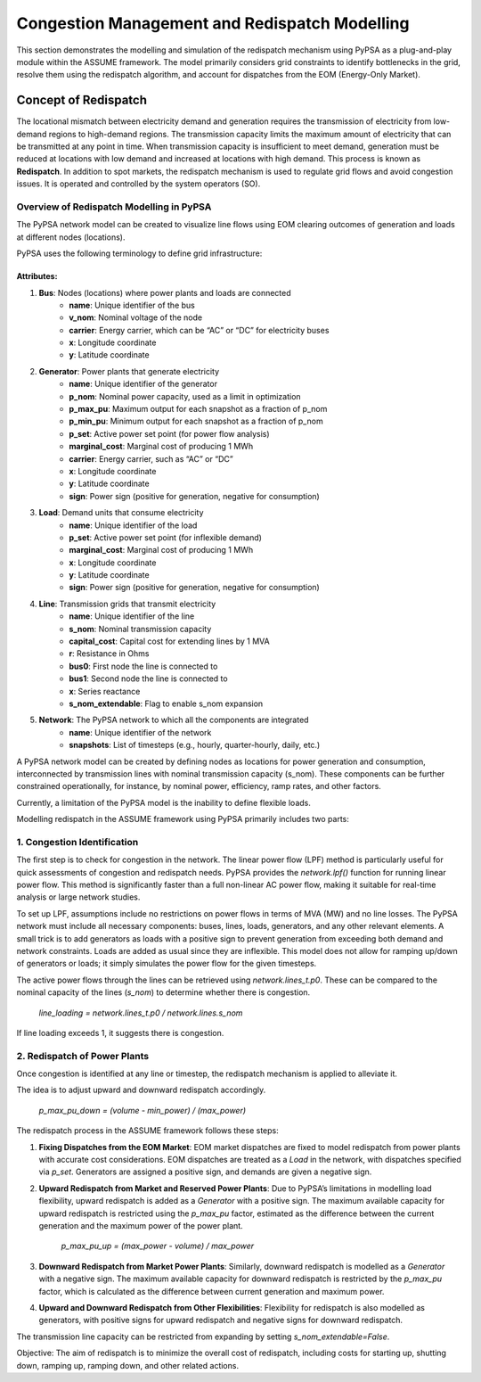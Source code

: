 .. SPDX-FileCopyrightText: ASSUME Developers
..
.. SPDX-License-Identifier: AGPL-3.0-or-later

==============================================
Congestion Management and Redispatch Modelling
==============================================

This section demonstrates the modelling and simulation of the redispatch mechanism using PyPSA as a plug-and-play module within the ASSUME framework.
The model primarily considers grid constraints to identify bottlenecks in the grid, resolve them using the redispatch algorithm, and account for dispatches from the EOM (Energy-Only Market).

Concept of Redispatch
=====================
The locational mismatch between electricity demand and generation requires the transmission of electricity from low-demand regions to high-demand regions. The transmission capacity limits the maximum amount of electricity that can be transmitted at any point in time.
When transmission capacity is insufficient to meet demand, generation must be reduced at locations with low demand and increased at locations with high demand.
This process is known as **Redispatch**. In addition to spot markets, the redispatch mechanism is used to regulate grid flows and avoid congestion issues. It is operated and controlled by the system operators (SO).

-----------------------------------------
Overview of Redispatch Modelling in PyPSA
-----------------------------------------
The PyPSA network model can be created to visualize line flows using EOM clearing outcomes of generation and loads at different nodes (locations).

PyPSA uses the following terminology to define grid infrastructure:

Attributes:
-----------
1. **Bus**: Nodes (locations) where power plants and loads are connected
    - **name**: Unique identifier of the bus
    - **v_nom**: Nominal voltage of the node
    - **carrier**: Energy carrier, which can be “AC” or “DC” for electricity buses
    - **x**: Longitude coordinate
    - **y**: Latitude coordinate

2. **Generator**: Power plants that generate electricity
    - **name**: Unique identifier of the generator
    - **p_nom**: Nominal power capacity, used as a limit in optimization
    - **p_max_pu**: Maximum output for each snapshot as a fraction of p_nom
    - **p_min_pu**: Minimum output for each snapshot as a fraction of p_nom
    - **p_set**: Active power set point (for power flow analysis)
    - **marginal_cost**: Marginal cost of producing 1 MWh
    - **carrier**: Energy carrier, such as “AC” or “DC”
    - **x**: Longitude coordinate
    - **y**: Latitude coordinate
    - **sign**: Power sign (positive for generation, negative for consumption)

3. **Load**: Demand units that consume electricity
    - **name**: Unique identifier of the load
    - **p_set**: Active power set point (for inflexible demand)
    - **marginal_cost**: Marginal cost of producing 1 MWh
    - **x**: Longitude coordinate
    - **y**: Latitude coordinate
    - **sign**: Power sign (positive for generation, negative for consumption)

4. **Line**: Transmission grids that transmit electricity
    - **name**: Unique identifier of the line
    - **s_nom**: Nominal transmission capacity
    - **capital_cost**: Capital cost for extending lines by 1 MVA
    - **r**: Resistance in Ohms
    - **bus0**: First node the line is connected to
    - **bus1**: Second node the line is connected to
    - **x**: Series reactance
    - **s_nom_extendable**: Flag to enable s_nom expansion

5. **Network**: The PyPSA network to which all the components are integrated
    - **name**: Unique identifier of the network
    - **snapshots**: List of timesteps (e.g., hourly, quarter-hourly, daily, etc.)

A PyPSA network model can be created by defining nodes as locations for power generation and consumption, interconnected by transmission lines with nominal transmission capacity (s_nom). These components can be further constrained operationally, for instance, by nominal power, efficiency, ramp rates, and other factors.

Currently, a limitation of the PyPSA model is the inability to define flexible loads.

Modelling redispatch in the ASSUME framework using PyPSA primarily includes two parts:

--------------------------------
1. Congestion Identification
--------------------------------

The first step is to check for congestion in the network. The linear power flow (LPF) method is particularly useful for quick assessments of congestion and redispatch needs. PyPSA provides the `network.lpf()` function for running linear power flow. This method is significantly faster than a full non-linear AC power flow, making it suitable for real-time analysis or large network studies.

To set up LPF, assumptions include no restrictions on power flows in terms of MVA (MW) and no line losses. The PyPSA network must include all necessary components: buses, lines, loads, generators, and any other relevant elements. A small trick is to add generators as loads with a positive sign to prevent generation from exceeding both demand and network constraints. Loads are added as usual since they are inflexible. This model does not allow for ramping up/down of generators or loads; it simply simulates the power flow for the given timesteps.

The active power flows through the lines can be retrieved using `network.lines_t.p0`. These can be compared to the nominal capacity of the lines (`s_nom`) to determine whether there is congestion.

    `line_loading = network.lines_t.p0 / network.lines.s_nom`

If line loading exceeds 1, it suggests there is congestion.

---------------------------------
2. Redispatch of Power Plants
---------------------------------

Once congestion is identified at any line or timestep, the redispatch mechanism is applied to alleviate it.

The idea is to adjust upward and downward redispatch accordingly.

    `p_max_pu_down = (volume - min_power) / (max_power)`

The redispatch process in the ASSUME framework follows these steps:

1. **Fixing Dispatches from the EOM Market**: EOM market dispatches are fixed to model redispatch from power plants with accurate cost considerations. EOM dispatches are treated as a `Load` in the network, with dispatches specified via `p_set`. Generators are assigned a positive sign, and demands are given a negative sign.
2. **Upward Redispatch from Market and Reserved Power Plants**: Due to PyPSA’s limitations in modelling load flexibility, upward redispatch is added as a `Generator` with a positive sign. The maximum available capacity for upward redispatch is restricted using the `p_max_pu` factor, estimated as the difference between the current generation and the maximum power of the power plant.

    `p_max_pu_up = (max_power - volume) / max_power`

3. **Downward Redispatch from Market Power Plants**: Similarly, downward redispatch is modelled as a `Generator` with a negative sign. The maximum available capacity for downward redispatch is restricted by the `p_max_pu` factor, which is calculated as the difference between current generation and maximum power.
4. **Upward and Downward Redispatch from Other Flexibilities**: Flexibility for redispatch is also modelled as generators, with positive signs for upward redispatch and negative signs for downward redispatch.

The transmission line capacity can be restricted from expanding by setting `s_nom_extendable=False`.

Objective:
The aim of redispatch is to minimize the overall cost of redispatch, including costs for starting up, shutting down, ramping up, ramping down, and other related actions.
